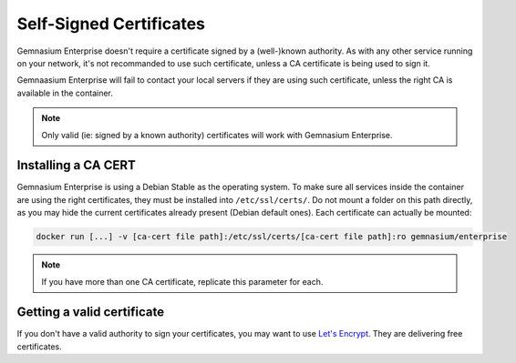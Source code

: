 Self-Signed Certificates
========================

Gemnasium Enterprise doesn't require a certificate signed by a (well-)known authority.
As with any other service running on your network, it's not recommanded to use such certificate, unless a CA certificate is being used to sign it.

Gemnaasium Enterprise will fail to contact your local servers if they are using such certificate, unless the right CA is available in the container.

.. note:: Only valid (ie: signed by a known authority) certificates will work with Gemnasium Enterprise.

Installing a CA CERT
--------------------

Gemnasium Enterprise is using a Debian Stable as the operating system. To make sure all services inside the container are using the right certificates, they must be installed into ``/etc/ssl/certs/``.
Do not mount a folder on this path directly, as you may hide the current certificates already present (Debian default ones).
Each certificate can actually be mounted:

.. code::

    docker run [...] -v [ca-cert file path]:/etc/ssl/certs/[ca-cert file path]:ro gemnasium/enterprise


.. note:: If you have more than one CA certificate, replicate this parameter for each.

Getting a valid certificate
---------------------------

If you don't have a valid authority to sign your certificates, you may want to use `Let's Encrypt <https://letsencrypt.org/>`_.
They are delivering free certificates.
